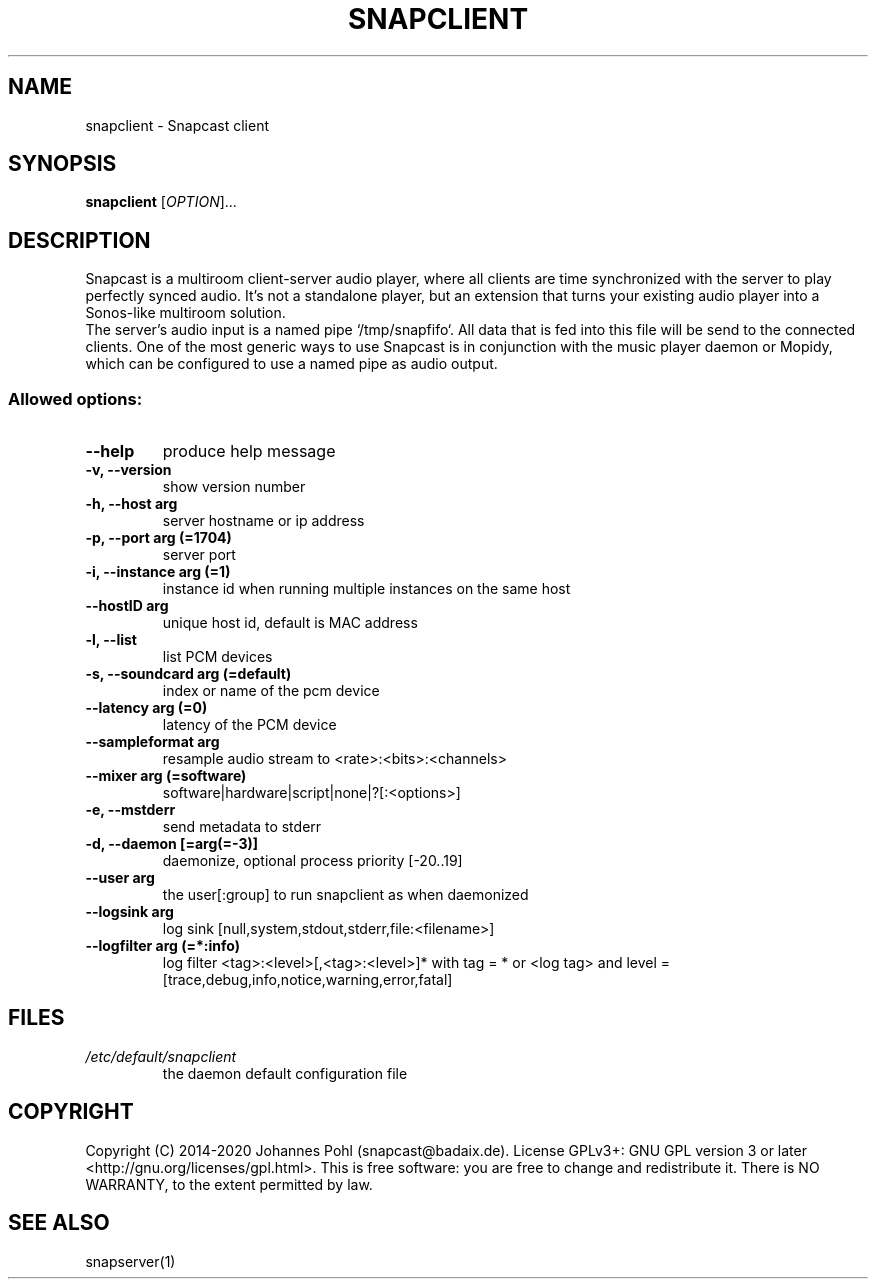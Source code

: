 .\"groff -Tascii -man snapclient.1
.TH SNAPCLIENT 1 "June 2020"
.SH NAME
snapclient - Snapcast client
.SH SYNOPSIS
\fBsnapclient\fR [\fIOPTION\fR]...
.SH DESCRIPTION
Snapcast is a multiroom client-server audio player, where all clients are
time synchronized with the server to play perfectly synced audio. It's not a
standalone player, but an extension that turns your existing audio player into
a Sonos-like multiroom solution.
.br
The server's audio input is a named pipe `/tmp/snapfifo`. All data that is fed
into this file will be send to the connected clients. One of the most generic
ways to use Snapcast is in conjunction with the music player daemon or Mopidy,
which can be configured to use a named pipe as audio output.
.SS Allowed options:
.TP
\fB--help\fR
produce help message
.TP
\fB-v, --version\fR
show version number
.TP
\fB-h, --host arg\fR
server hostname or ip address
.TP
\fB-p, --port arg (=1704)\fR
server port
.TP
\fB-i, --instance arg (=1)\fR
instance id when running multiple instances on the same host
.TP
\fB--hostID arg\fR
unique host id, default is MAC address
.TP
\fB-l, --list\fR
list PCM devices
.TP
\fB-s, --soundcard arg (=default)\fR
index or name of the pcm device
.TP
\fB--latency arg (=0)\fR
latency of the PCM device
.TP
\fB--sampleformat arg\fR
resample audio stream to <rate>:<bits>:<channels>
.TP
\fB--mixer arg (=software)\fR
software|hardware|script|none|?[:<options>]
.TP
\fB-e, --mstderr\fR
send metadata to stderr
.TP
\fB-d, --daemon [=arg(=-3)]\fR
daemonize, optional process priority [-20..19]
.TP
\fB--user arg\fR
the user[:group] to run snapclient as when daemonized
.TP
\fB--logsink arg\fR
log sink [null,system,stdout,stderr,file:<filename>]
.TP
\fB--logfilter arg (=*:info)\fR
log filter <tag>:<level>[,<tag>:<level>]* with tag = * or <log tag> and level = [trace,debug,info,notice,warning,error,fatal]
.SH FILES
.TP
\fI/etc/default/snapclient\fR
the daemon default configuration file
.SH "COPYRIGHT"
Copyright (C) 2014-2020 Johannes Pohl (snapcast@badaix.de).
License GPLv3+: GNU GPL version 3 or later <http://gnu.org/licenses/gpl.html>.
This is free software: you are free to change and redistribute it.
There is NO WARRANTY, to the extent permitted by law.
.SH "SEE ALSO"
snapserver(1)
